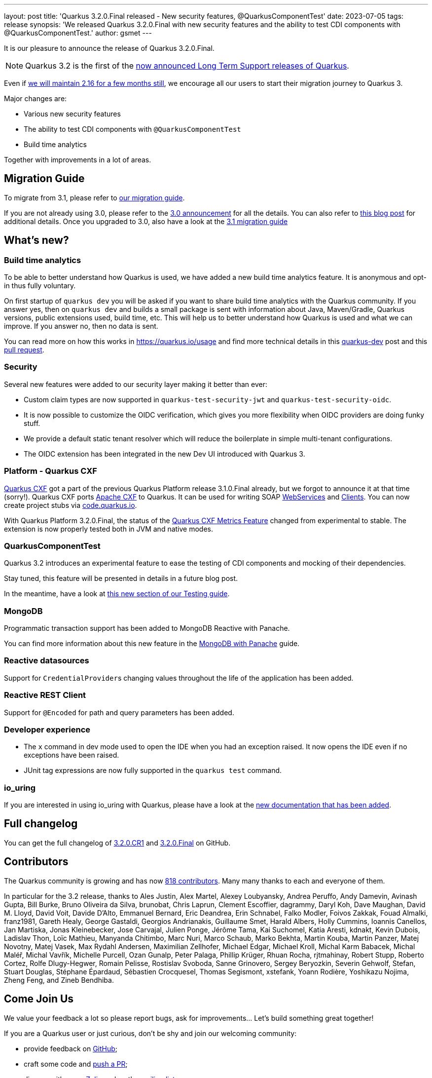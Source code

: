 ---
layout: post
title: 'Quarkus 3.2.0.Final released - New security features, @QuarkusComponentTest'
date: 2023-07-05
tags: release
synopsis: 'We released Quarkus 3.2.0.Final with new security features and the ability to test CDI components with @QuarkusComponentTest.'
author: gsmet
---

It is our pleasure to announce the release of Quarkus 3.2.0.Final.

[NOTE]
====
Quarkus 3.2 is the first of the link:/blog/lts-releases/[now announced Long Term Support releases of Quarkus].
====

Even if link:/blog/quarkus-2-16-8-final-released/[we will maintain 2.16 for a few months still], we encourage all our users to start their migration journey to Quarkus 3.

Major changes are:
 
  * Various new security features
  * The ability to test CDI components with `@QuarkusComponentTest`
  * Build time analytics

Together with improvements in a lot of areas.

== Migration Guide

To migrate from 3.1, please refer to https://github.com/quarkusio/quarkus/wiki/Migration-Guide-3.2[our migration guide].

If you are not already using 3.0, please refer to the https://quarkus.io/blog/quarkus-3-0-final-released/[3.0 announcement] for all the details.
You can also refer to https://quarkus.io/blog/quarkus-3-upgrade/[this blog post] for additional details.
Once you upgraded to 3.0, also have a look at the https://github.com/quarkusio/quarkus/wiki/Migration-Guide-3.1[3.1 migration guide]

== What's new?

=== Build time analytics

To be able to better understand how Quarkus is used, we have added a new build time analytics feature. It is anonymous and opt-in thus fully voluntary.

On first startup of `quarkus dev` you will be asked if you want to share build time analytics with the Quarkus community. If you answer yes, then on `quarkus dev` and builds a small package is sent with information about Java, Maven/Gradle, Quarkus versions, public extensions used, build time, etc. This will help us to better understand how Quarkus is used and what we can improve. If you answer no, then no data is sent.

You can read more on how this works in https://quarkus.io/usage and find more technical details in this https://groups.google.com/g/quarkus-dev/c/Iw17La9pgX[quarkus-dev] post and this https://github.com/quarkusio/quarkus/pull/33555[pull request]. 

=== Security

Several new features were added to our security layer making it better than ever:

- Custom claim types are now supported in `quarkus-test-security-jwt` and `quarkus-test-security-oidc`.
- It is now possible to customize the OIDC verification, which gives you more flexibility when OIDC providers are doing funky stuff.
- We provide a default static tenant resolver which will reduce the boilerplate in simple multi-tenant configurations.
- The OIDC extension has been integrated in the new Dev UI introduced with Quarkus 3.

=== Platform - Quarkus CXF

https://quarkiverse.io/quarkiverse-docs/quarkus-cxf/dev/index.html[Quarkus CXF] got a part of the previous Quarkus Platform release 3.1.0.Final already, but we forgot to announce it at that time (sorry!).
Quarkus CXF ports https://cxf.apache.org/[Apache CXF] to Quarkus.
It can be used for writing SOAP https://quarkiverse.io/quarkiverse-docs/quarkus-cxf/dev/user-guide/first-soap-web-service.html[WebServices] and https://quarkiverse.io/quarkiverse-docs/quarkus-cxf/dev/user-guide/first-soap-client.html[Clients].
You can now create project stubs via https://code.quarkus.io/?e=io.quarkiverse.cxf%3Aquarkus-cxf&extension-search=origin:platform%20quarkus%20cxf[code.quarkus.io].

With Quarkus Platform 3.2.0.Final, the status of the https://quarkiverse.io/quarkiverse-docs/quarkus-cxf/dev/reference/extensions/quarkus-cxf-rt-features-metrics.html[Quarkus CXF Metrics Feature] changed from experimental to stable.
The extension is now properly tested both in JVM and native modes.

=== QuarkusComponentTest

Quarkus 3.2 introduces an experimental feature to ease the testing of CDI components and mocking of their dependencies.

Stay tuned, this feature will be presented in details in a future blog post.

In the meantime, have a look at link:/guides/getting-started-testing#testing-components[this new section of our Testing guide].

=== MongoDB

Programmatic transaction support has been added to MongoDB Reactive with Panache.

You can find more information about this new feature in the link:/guides/mongodb-panache#reactive-transactions[MongoDB with Panache] guide.

=== Reactive datasources

Support for ``CredentialProvider``s changing values throughout the life of the application has been added.

=== Reactive REST Client

Support for `@Encoded` for path and query parameters has been added.

=== Developer experience

- The `x` command in dev mode used to open the IDE when you had an exception raised. It now opens the IDE even if no exceptions have been raised.
- JUnit tag expressions are now fully supported in the `quarkus test` command.

=== io_uring

If you are interested in using io_uring with Quarkus, please have a look at the link:/guides/vertx-reference#use-io_uring[new documentation that has been added].

== Full changelog

You can get the full changelog of https://github.com/quarkusio/quarkus/releases/tag/3.2.0.CR1[3.2.0.CR1] and https://github.com/quarkusio/quarkus/releases/tag/3.2.0.Final[3.2.0.Final] on GitHub.

== Contributors

The Quarkus community is growing and has now https://github.com/quarkusio/quarkus/graphs/contributors[818 contributors].
Many many thanks to each and everyone of them.

In particular for the 3.2 release, thanks to Ales Justin, Alex Martel, Alexey Loubyansky, Andrea Peruffo, Andy Damevin, Avinash Gupta, Bill Burke, Bruno Oliveira da Silva, brunobat, Chris Laprun, Clement Escoffier, dagrammy, Daryl Koh, Dave Maughan, David M. Lloyd, David Voit, Davide D'Alto, Emmanuel Bernard, Eric Deandrea, Erin Schnabel, Falko Modler, Foivos Zakkak, Fouad Almalki, franz1981, Gareth Healy, George Gastaldi, Georgios Andrianakis, Guillaume Smet, Harald Albers, Holly Cummins, Ioannis Canellos, Jan Martiska, Jonas Kleinebecker, Jose Carvajal, Julien Ponge, Jérôme Tama, Kai Suchomel, Katia Aresti, kdnakt, Kevin Dubois, Ladislav Thon, Loïc Mathieu, Manyanda Chitimbo, Marc Nuri, Marco Schaub, Marko Bekhta, Martin Kouba, Martin Panzer, Matej Novotny, Matej Vasek, Max Rydahl Andersen, Maximilian Zellhofer, Michael Edgar, Michael Kroll, Michal Karm Babacek, Michal Maléř, Michal Vavřík, Michelle Purcell, Ozan Gunalp, Peter Palaga, Phillip Krüger, Rhuan Rocha, rjtmahinay, Robert Stupp, Roberto Cortez, Rolfe Dlugy-Hegwer, Romain Pelisse, Rostislav Svoboda, Sanne Grinovero, Sergey Beryozkin, Severin Gehwolf, Stefan, Stuart Douglas, Stéphane Épardaud, Sébastien Crocquesel, Thomas Segismont, xstefank, Yoann Rodière, Yoshikazu Nojima, Zheng Feng, and Zineb Bendhiba.

== Come Join Us

We value your feedback a lot so please report bugs, ask for improvements... Let's build something great together!

If you are a Quarkus user or just curious, don't be shy and join our welcoming community:

 * provide feedback on https://github.com/quarkusio/quarkus/issues[GitHub];
 * craft some code and https://github.com/quarkusio/quarkus/pulls[push a PR];
 * discuss with us on https://quarkusio.zulipchat.com/[Zulip] and on the https://groups.google.com/d/forum/quarkus-dev[mailing list];
 * ask your questions on https://stackoverflow.com/questions/tagged/quarkus[Stack Overflow].
